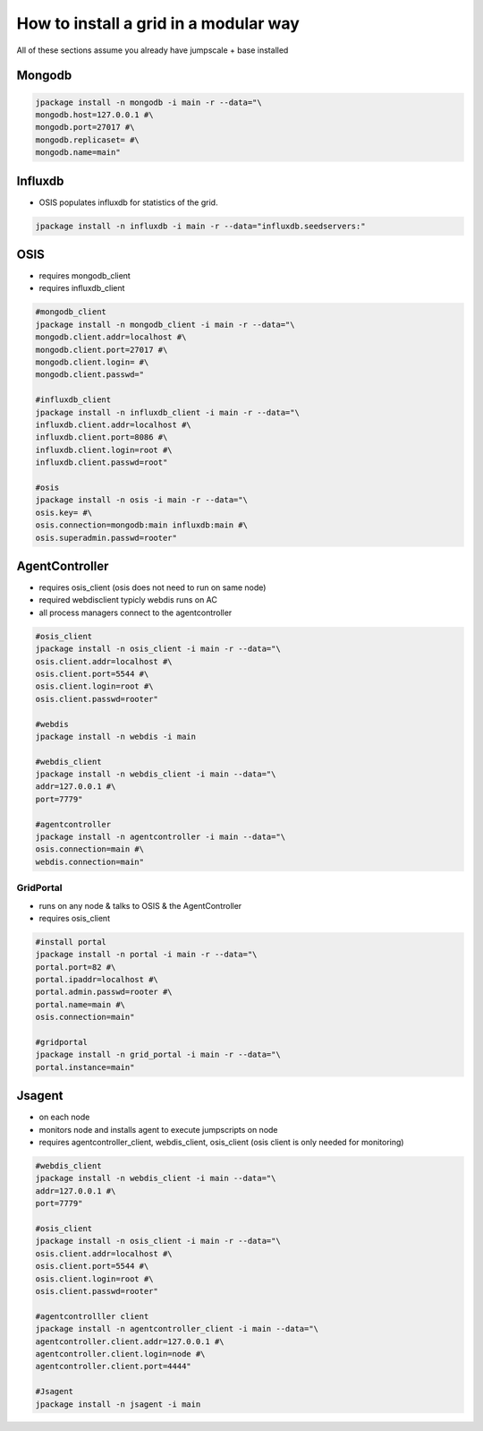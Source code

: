 


How to install a grid in a modular way
**************************************


All of these sections assume you already have jumpscale + base installed


Mongodb
=======




.. code-block:: python

  jpackage install -n mongodb -i main -r --data="\
  mongodb.host=127.0.0.1 #\
  mongodb.port=27017 #\
  mongodb.replicaset= #\
  mongodb.name=main"




Influxdb
========


* OSIS populates influxdb for statistics of the grid.




.. code-block:: python

  jpackage install -n influxdb -i main -r --data="influxdb.seedservers:"



OSIS
====


* requires mongodb_client
* requires influxdb_client




.. code-block:: python

  #mongodb_client
  jpackage install -n mongodb_client -i main -r --data="\
  mongodb.client.addr=localhost #\
  mongodb.client.port=27017 #\
  mongodb.client.login= #\
  mongodb.client.passwd="
  
  #influxdb_client
  jpackage install -n influxdb_client -i main -r --data="\
  influxdb.client.addr=localhost #\
  influxdb.client.port=8086 #\
  influxdb.client.login=root #\
  influxdb.client.passwd=root"
  
  #osis
  jpackage install -n osis -i main -r --data="\
  osis.key= #\
  osis.connection=mongodb:main influxdb:main #\
  osis.superadmin.passwd=rooter"



AgentController
===============


* requires osis_client (osis does not need to run on same node)
* required webdisclient typicly webdis runs on AC
* all process managers connect to the agentcontroller




.. code-block:: python

  #osis_client
  jpackage install -n osis_client -i main -r --data="\
  osis.client.addr=localhost #\
  osis.client.port=5544 #\
  osis.client.login=root #\
  osis.client.passwd=rooter"
  
  #webdis
  jpackage install -n webdis -i main
  
  #webdis_client
  jpackage install -n webdis_client -i main --data="\
  addr=127.0.0.1 #\
  port=7779"
  
  #agentcontroller
  jpackage install -n agentcontroller -i main --data="\
  osis.connection=main #\
  webdis.connection=main"





GridPortal
----------


* runs on any node & talks to OSIS & the AgentController
* requires osis_client




.. code-block:: python

  #install portal
  jpackage install -n portal -i main -r --data="\
  portal.port=82 #\
  portal.ipaddr=localhost #\
  portal.admin.passwd=rooter #\
  portal.name=main #\
  osis.connection=main"
  
  #gridportal
  jpackage install -n grid_portal -i main -r --data="\
  portal.instance=main"




Jsagent
=======


* on each node
* monitors node and installs agent to execute jumpscripts on node

* requires agentcontroller_client, webdis_client, osis_client (osis client is only needed for monitoring)




.. code-block:: python

  #webdis_client
  jpackage install -n webdis_client -i main --data="\
  addr=127.0.0.1 #\
  port=7779"
  
  #osis_client
  jpackage install -n osis_client -i main -r --data="\
  osis.client.addr=localhost #\
  osis.client.port=5544 #\
  osis.client.login=root #\
  osis.client.passwd=rooter"
  
  #agentcontrolller client
  jpackage install -n agentcontroller_client -i main --data="\
  agentcontroller.client.addr=127.0.0.1 #\
  agentcontroller.client.login=node #\
  agentcontroller.client.port=4444"
  
  #Jsagent
  jpackage install -n jsagent -i main



